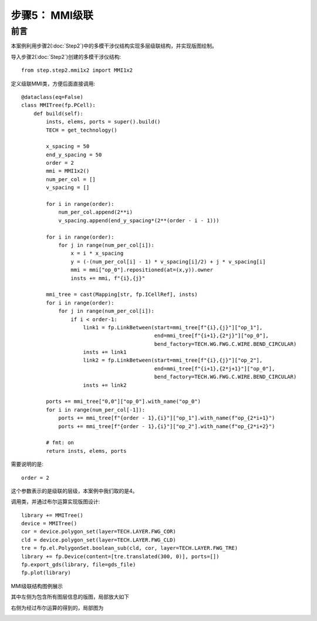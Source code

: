 步骤5： MMI级联
^^^^^^^^^^^^^^^^^^^^^^^^^^^^^^^^^^^^^^^^^^^^^^^^

前言
---------------------------

本案例利用步骤2(:doc:`Step2`)中的多模干涉仪结构实现多层级联结构，并实现版图绘制。

导入步骤2(:doc:`Step2`)创建的多模干涉仪结构::

    from step.step2.mmi1x2 import MMI1x2

定义级联MMI类，方便后面直接调用::

    @dataclass(eq=False)
    class MMITree(fp.PCell):
        def build(self):
            insts, elems, ports = super().build()
            TECH = get_technology()

            x_spacing = 50
            end_y_spacing = 50
            order = 2
            mmi = MMI1x2()
            num_per_col = []
            v_spacing = []

            for i in range(order):
                num_per_col.append(2**i)
                v_spacing.append(end_y_spacing*(2**(order - i - 1)))

            for i in range(order):
                for j in range(num_per_col[i]):
                    x = i * x_spacing
                    y = (-(num_per_col[i] - 1) * v_spacing[i]/2) + j * v_spacing[i]
                    mmi = mmi["op_0"].repositioned(at=(x,y)).owner
                    insts += mmi, f"{i},{j}"

            mmi_tree = cast(Mapping[str, fp.ICellRef], insts)
            for i in range(order):
                for j in range(num_per_col[i]):
                    if i < order-1:
                        link1 = fp.LinkBetween(start=mmi_tree[f"{i},{j}"]["op_1"],
                                               end=mmi_tree[f"{i+1},{2*j}"]["op_0"],
                                               bend_factory=TECH.WG.FWG.C.WIRE.BEND_CIRCULAR)
                        insts += link1
                        link2 = fp.LinkBetween(start=mmi_tree[f"{i},{j}"]["op_2"],
                                               end=mmi_tree[f"{i+1},{2*j+1}"]["op_0"],
                                               bend_factory=TECH.WG.FWG.C.WIRE.BEND_CIRCULAR)
                        insts += link2

            ports += mmi_tree["0,0"]["op_0"].with_name("op_0")
            for i in range(num_per_col[-1]):
                ports += mmi_tree[f"{order - 1},{i}"]["op_1"].with_name(f"op_{2*i+1}")
                ports += mmi_tree[f"{order - 1},{i}"]["op_2"].with_name(f"op_{2*i+2}")

            # fmt: on
            return insts, elems, ports

需要说明的是::

    order = 2

这个参数表示的是级联的层级，本案例中我们取的是4。

调用类，并通过布尔运算实现版图设计::

    library += MMITree()
    device = MMITree()
    cor = device.polygon_set(layer=TECH.LAYER.FWG_COR)
    cld = device.polygon_set(layer=TECH.LAYER.FWG_CLD)
    tre = fp.el.PolygonSet.boolean_sub(cld, cor, layer=TECH.LAYER.FWG_TRE)
    library += fp.Device(content=[tre.translated(300, 0)], ports=[])
    fp.export_gds(library, file=gds_file)
    fp.plot(library)
    
MMI级联结构图例展示

.. image:: ../images/MMI_tree.png

其中左侧为包含所有图层信息的版图，局部放大如下

.. image:: ../images/MMI_initial.png

右侧为经过布尔运算的得到的，局部图为

.. image:: ../images/MMI_boolean.png

